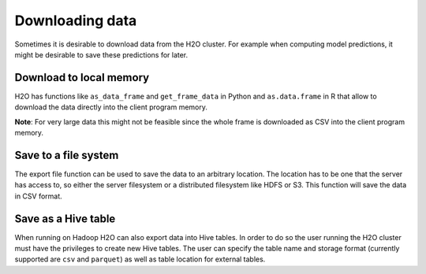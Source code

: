 Downloading data
----------------

Sometimes it is desirable to download data from the H2O cluster. For example when computing model predictions, it might be desirable to save these predictions for later.

Download to local memory
~~~~~~~~~~~~~~~~~~~~~~~~

H2O has functions like ``as_data_frame`` and ``get_frame_data`` in Python and ``as.data.frame`` in R that allow to download the data directly into the client program memory.

**Note**: For very large data this might not be feasible since the whole frame is downloaded as CSV into the client program memory.

.. tabs::
   .. code-tab:: r R
	
        library(h2o)
		h2o.init()
		iris.hex <- h2o.importFile("iris/iris_wheader.csv")
		iris.df <- as.data.frame(iris.hex)
	  
   .. code-tab:: python
   
		import h2o
		h2o.init()
        iris_hex = h2o.import_file("iris/iris_wheader.csv")
        iris_csv_string = iris_hex.get_frame_data()
        iris_pd = iris_hex.as_data_frame(use_pandas=True)

Save to a file system
~~~~~~~~~~~~~~~~~~~~~

The export file function can be used to save the data to an arbitrary location. The location has to be one that the server has access to, so either the server filesystem or a distributed filesystem like HDFS or S3. This function will save the data in CSV format.

.. tabs::
   .. code-tab:: r R
	
        library(h2o)
		h2o.init()
		iris.hex <- h2o.importFile("iris/iris_wheader.csv")
		h2o.exportFile(iris.hex, path = "hdfs://path/in/hdfs/iris.csv")
	  
   .. code-tab:: python
   
		import h2o
		h2o.init()
        iris_hex = h2o.import_file("iris/iris_wheader.csv")
        h2o.export_file(iris_hex, path = "/tmp/pred.csv", force = True)

Save as a Hive table
~~~~~~~~~~~~~~~~~~~~

When running on Hadoop H2O can also export data into Hive tables. In order to do so the user running the H2O cluster must have the privileges to create new Hive tables. The user can specify the table name and storage format (currently supported are ``csv`` and ``parquet``) as well as table location for external tables.

.. tabs::
   .. code-tab:: r R
	
        library(h2o)
		h2o.init()
		iris.hex <- h2o.importFile("iris/iris_wheader.csv")
        h2o.save_to_hive(iris.hex, jdbc_url = "jdbc:hive2://hive-server:10000/default", table_name = "airlines")	

   .. code-tab:: python
   
		import h2o
		h2o.init()
        iris_hex = h2o.import_file("iris/iris_wheader.csv")
        iris_hex.save_to_hive(
            jdbc_url = "jdbc:hive2://hive-server:10000/default", 
            table_name = "airlines",
            format = "parquet",
            table_path = "/user/bob/tables/iris"
        )
